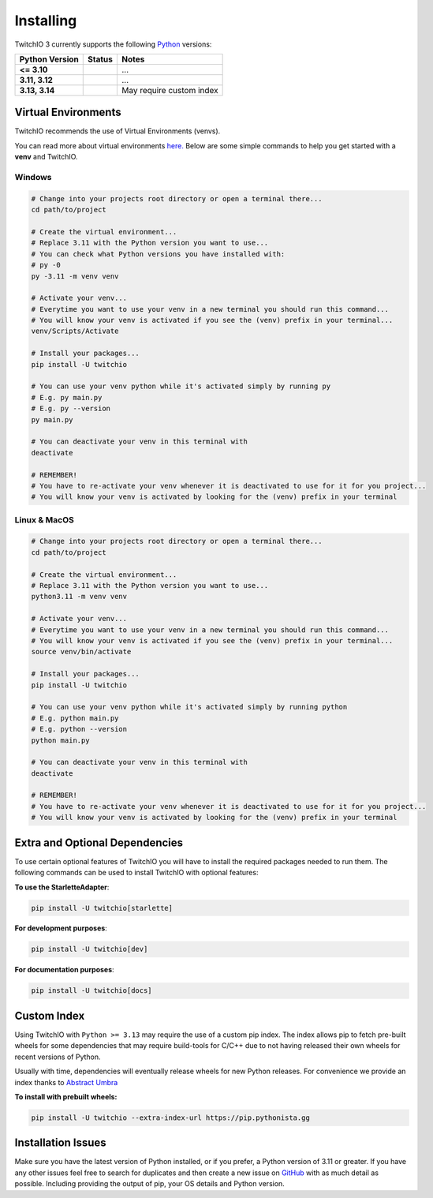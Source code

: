 Installing
##########


TwitchIO 3 currently supports the following `Python <https://www.python.org/downloads/>`_ versions:


+---------------------+-------------------------------------------------+-------------------------------+
| Python Version      | Status                                          | Notes                         |
+=====================+=================================================+===============================+
| **<= 3.10**         | .. raw:: html                                   | ...                           |
|                     |                                                 |                               |
|                     |   <span class="error-tio">Not Supported</span>  |                               |
|                     |                                                 |                               |
+---------------------+-------------------------------------------------+-------------------------------+
| **3.11, 3.12**      | .. raw:: html                                   | ...                           |
|                     |                                                 |                               |
|                     |   <span class="success-tio">Supported</span>    |                               |
|                     |                                                 |                               |
+---------------------+-------------------------------------------------+-------------------------------+
| **3.13, 3.14**      | .. raw:: html                                   | May require custom index      |
|                     |                                                 |                               |
|                     |   <span class="warn-tio"Check Notes</span>      |                               |
|                     |                                                 |                               |
+---------------------+-------------------------------------------------+-------------------------------+


Virtual Environments
====================

TwitchIO recommends the use of Virtual Environments (venvs).

You can read more about virtual environments `here. <https://realpython.com/python-virtual-environments-a-primer/>`_
Below are some simple commands to help you get started with a **venv** and TwitchIO.

Windows
-------

.. code:: shell

    # Change into your projects root directory or open a terminal there...
    cd path/to/project

    # Create the virtual environment...
    # Replace 3.11 with the Python version you want to use...
    # You can check what Python versions you have installed with:
    # py -0
    py -3.11 -m venv venv

    # Activate your venv...
    # Everytime you want to use your venv in a new terminal you should run this command...
    # You will know your venv is activated if you see the (venv) prefix in your terminal...
    venv/Scripts/Activate

    # Install your packages...
    pip install -U twitchio

    # You can use your venv python while it's activated simply by running py
    # E.g. py main.py
    # E.g. py --version
    py main.py

    # You can deactivate your venv in this terminal with
    deactivate

    # REMEMBER!
    # You have to re-activate your venv whenever it is deactivated to use for it for you project...
    # You will know your venv is activated by looking for the (venv) prefix in your terminal


Linux & MacOS
-------------

.. code:: shell

    # Change into your projects root directory or open a terminal there...
    cd path/to/project

    # Create the virtual environment...
    # Replace 3.11 with the Python version you want to use...
    python3.11 -m venv venv

    # Activate your venv...
    # Everytime you want to use your venv in a new terminal you should run this command...
    # You will know your venv is activated if you see the (venv) prefix in your terminal...
    source venv/bin/activate

    # Install your packages...
    pip install -U twitchio

    # You can use your venv python while it's activated simply by running python
    # E.g. python main.py
    # E.g. python --version
    python main.py

    # You can deactivate your venv in this terminal with
    deactivate

    # REMEMBER!
    # You have to re-activate your venv whenever it is deactivated to use for it for you project...
    # You will know your venv is activated by looking for the (venv) prefix in your terminal


Extra and Optional Dependencies
===============================

.. raw:: html

    <span class="warn">This version of TwitchIO is an Beta Version!</span>
    <hr></hr>


To use certain optional features of TwitchIO you will have to install the required packages needed to run them.
The following commands can be used to install TwitchIO with optional features:


**To use the StarletteAdapter**:

.. code:: shell

    pip install -U twitchio[starlette]


**For development purposes**:

.. code:: shell

    pip install -U twitchio[dev]


**For documentation purposes**:

.. code:: shell

    pip install -U twitchio[docs]


Custom Index
============

Using TwitchIO with ``Python >= 3.13`` may require the use of a custom pip index.
The index allows pip to fetch pre-built wheels for some dependencies that may require build-tools for C/C++ due to not having released their own wheels for recent versions of Python.

Usually with time, dependencies will eventually release wheels for new Python releases.
For convenience we provide an index thanks to `Abstract Umbra <https://github.com/AbstractUmbra>`_


**To install with prebuilt wheels:**

.. code:: shell

    pip install -U twitchio --extra-index-url https://pip.pythonista.gg


Installation Issues
===================
Make sure you have the latest version of Python installed, or if you prefer, a Python version of 3.11 or greater.
If you have any other issues feel free to search for duplicates and then create a new issue on `GitHub <https://github.com/PythonistaGuild/twitchio>`_ with as much detail as possible. Including providing the output of pip, your OS details and Python version.